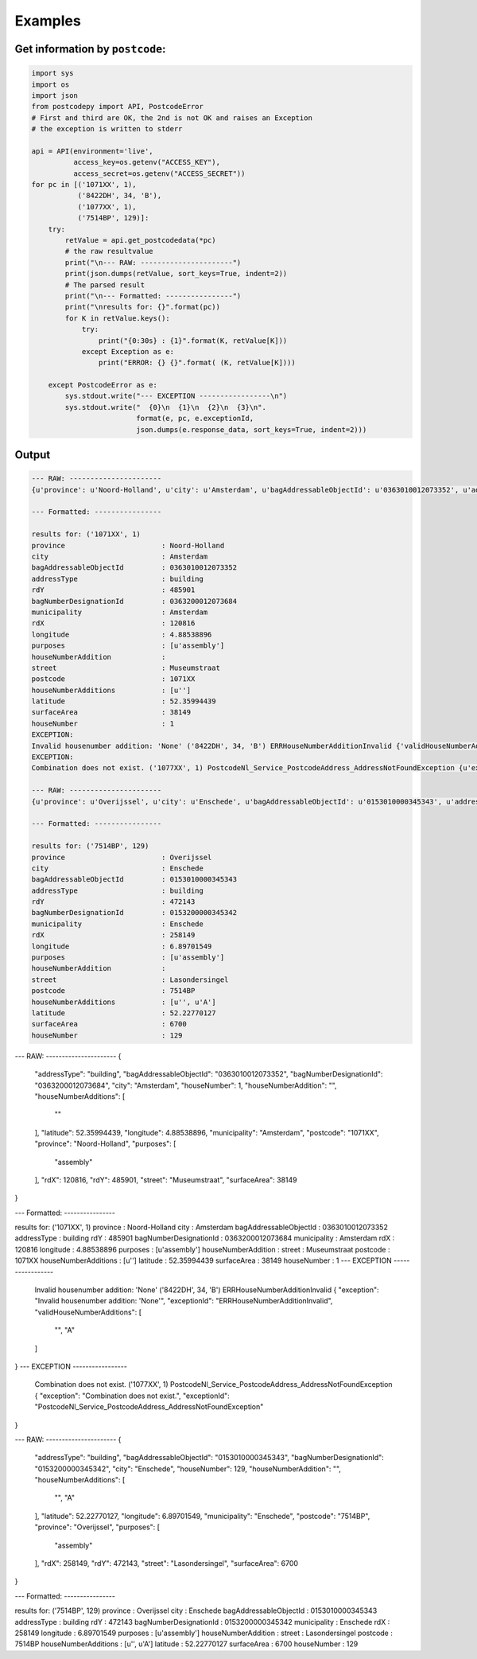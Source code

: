 Examples
--------

Get information by ``postcode``:
````````````````````````````````

.. code-block:: python

    import sys
    import os
    import json
    from postcodepy import API, PostcodeError
    # First and third are OK, the 2nd is not OK and raises an Exception
    # the exception is written to stderr
    
    api = API(environment='live',
              access_key=os.getenv("ACCESS_KEY"),
              access_secret=os.getenv("ACCESS_SECRET"))
    for pc in [('1071XX', 1),
               ('8422DH', 34, 'B'),
               ('1077XX', 1),
               ('7514BP', 129)]:
        try:
            retValue = api.get_postcodedata(*pc)
            # the raw resultvalue
            print("\n--- RAW: ----------------------")
            print(json.dumps(retValue, sort_keys=True, indent=2))
            # The parsed result
            print("\n--- Formatted: ----------------")
            print("\nresults for: {}".format(pc))
            for K in retValue.keys():
                try:
                    print("{0:30s} : {1}".format(K, retValue[K]))
                except Exception as e:
                    print("ERROR: {} {}".format( (K, retValue[K])))
    
        except PostcodeError as e:
            sys.stdout.write("--- EXCEPTION -----------------\n")
            sys.stdout.write("  {0}\n  {1}\n  {2}\n  {3}\n".
                             format(e, pc, e.exceptionId,
                             json.dumps(e.response_data, sort_keys=True, indent=2)))

Output
``````

.. code-block:: text


    --- RAW: ----------------------
    {u'province': u'Noord-Holland', u'city': u'Amsterdam', u'bagAddressableObjectId': u'0363010012073352', u'addressType': u'building', u'rdY': 485901, u'bagNumberDesignationId': u'0363200012073684', u'municipality': u'Amsterdam', u'rdX': 120816, u'longitude': 4.88538896, u'purposes': [u'assembly'], u'houseNumberAddition': u'', u'street': u'Museumstraat', u'postcode': u'1071XX', u'houseNumberAdditions': [u''], u'latitude': 52.35994439, u'surfaceArea': 38149, u'houseNumber': 1}
    
    --- Formatted: ----------------
    
    results for: ('1071XX', 1)
    province                       : Noord-Holland
    city                           : Amsterdam
    bagAddressableObjectId         : 0363010012073352
    addressType                    : building
    rdY                            : 485901
    bagNumberDesignationId         : 0363200012073684
    municipality                   : Amsterdam
    rdX                            : 120816
    longitude                      : 4.88538896
    purposes                       : [u'assembly']
    houseNumberAddition            : 
    street                         : Museumstraat
    postcode                       : 1071XX
    houseNumberAdditions           : [u'']
    latitude                       : 52.35994439
    surfaceArea                    : 38149
    houseNumber                    : 1
    EXCEPTION:
    Invalid housenumber addition: 'None' ('8422DH', 34, 'B') ERRHouseNumberAdditionInvalid {'validHouseNumberAdditions': [u'', u'A'], 'exception': "Invalid housenumber addition: 'None'", 'exceptionId': 'ERRHouseNumberAdditionInvalid'}
    EXCEPTION:
    Combination does not exist. ('1077XX', 1) PostcodeNl_Service_PostcodeAddress_AddressNotFoundException {u'exception': u'Combination does not exist.', u'exceptionId': u'PostcodeNl_Service_PostcodeAddress_AddressNotFoundException'}
    
    --- RAW: ----------------------
    {u'province': u'Overijssel', u'city': u'Enschede', u'bagAddressableObjectId': u'0153010000345343', u'addressType': u'building', u'rdY': 472143, u'bagNumberDesignationId': u'0153200000345342', u'municipality': u'Enschede', u'rdX': 258149, u'longitude': 6.89701549, u'purposes': [u'assembly'], u'houseNumberAddition': u'', u'street': u'Lasondersingel', u'postcode': u'7514BP', u'houseNumberAdditions': [u'', u'A'], u'latitude': 52.22770127, u'surfaceArea': 6700, u'houseNumber': 129}
    
    --- Formatted: ----------------
    
    results for: ('7514BP', 129)
    province                       : Overijssel
    city                           : Enschede
    bagAddressableObjectId         : 0153010000345343
    addressType                    : building
    rdY                            : 472143
    bagNumberDesignationId         : 0153200000345342
    municipality                   : Enschede
    rdX                            : 258149
    longitude                      : 6.89701549
    purposes                       : [u'assembly']
    houseNumberAddition            : 
    street                         : Lasondersingel
    postcode                       : 7514BP
    houseNumberAdditions           : [u'', u'A']
    latitude                       : 52.22770127
    surfaceArea                    : 6700
    houseNumber                    : 129

--- RAW: ----------------------
{
  "addressType": "building", 
  "bagAddressableObjectId": "0363010012073352", 
  "bagNumberDesignationId": "0363200012073684", 
  "city": "Amsterdam", 
  "houseNumber": 1, 
  "houseNumberAddition": "", 
  "houseNumberAdditions": [
    ""
  ], 
  "latitude": 52.35994439, 
  "longitude": 4.88538896, 
  "municipality": "Amsterdam", 
  "postcode": "1071XX", 
  "province": "Noord-Holland", 
  "purposes": [
    "assembly"
  ], 
  "rdX": 120816, 
  "rdY": 485901, 
  "street": "Museumstraat", 
  "surfaceArea": 38149
}

--- Formatted: ----------------

results for: ('1071XX', 1)
province                       : Noord-Holland
city                           : Amsterdam
bagAddressableObjectId         : 0363010012073352
addressType                    : building
rdY                            : 485901
bagNumberDesignationId         : 0363200012073684
municipality                   : Amsterdam
rdX                            : 120816
longitude                      : 4.88538896
purposes                       : [u'assembly']
houseNumberAddition            : 
street                         : Museumstraat
postcode                       : 1071XX
houseNumberAdditions           : [u'']
latitude                       : 52.35994439
surfaceArea                    : 38149
houseNumber                    : 1
--- EXCEPTION -----------------
  Invalid housenumber addition: 'None'
  ('8422DH', 34, 'B')
  ERRHouseNumberAdditionInvalid
  {
  "exception": "Invalid housenumber addition: 'None'", 
  "exceptionId": "ERRHouseNumberAdditionInvalid", 
  "validHouseNumberAdditions": [
    "", 
    "A"
  ]
}
--- EXCEPTION -----------------
  Combination does not exist.
  ('1077XX', 1)
  PostcodeNl_Service_PostcodeAddress_AddressNotFoundException
  {
  "exception": "Combination does not exist.", 
  "exceptionId": "PostcodeNl_Service_PostcodeAddress_AddressNotFoundException"
}

--- RAW: ----------------------
{
  "addressType": "building", 
  "bagAddressableObjectId": "0153010000345343", 
  "bagNumberDesignationId": "0153200000345342", 
  "city": "Enschede", 
  "houseNumber": 129, 
  "houseNumberAddition": "", 
  "houseNumberAdditions": [
    "", 
    "A"
  ], 
  "latitude": 52.22770127, 
  "longitude": 6.89701549, 
  "municipality": "Enschede", 
  "postcode": "7514BP", 
  "province": "Overijssel", 
  "purposes": [
    "assembly"
  ], 
  "rdX": 258149, 
  "rdY": 472143, 
  "street": "Lasondersingel", 
  "surfaceArea": 6700
}

--- Formatted: ----------------

results for: ('7514BP', 129)
province                       : Overijssel
city                           : Enschede
bagAddressableObjectId         : 0153010000345343
addressType                    : building
rdY                            : 472143
bagNumberDesignationId         : 0153200000345342
municipality                   : Enschede
rdX                            : 258149
longitude                      : 6.89701549
purposes                       : [u'assembly']
houseNumberAddition            : 
street                         : Lasondersingel
postcode                       : 7514BP
houseNumberAdditions           : [u'', u'A']
latitude                       : 52.22770127
surfaceArea                    : 6700
houseNumber                    : 129
